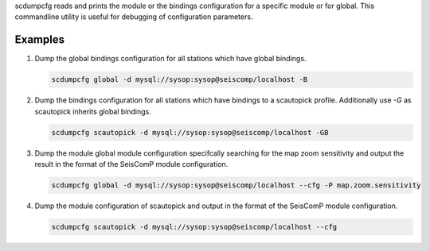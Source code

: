scdumpcfg reads and prints the module or the bindings configuration for a specific module or
for global. This commandline utility is useful for debugging of configuration parameters.

Examples
========

#. Dump the global bindings configuration for all stations which have global bindings.

   .. code-block:: sh

      scdumpcfg global -d mysql://sysop:sysop@seiscomp/localhost -B

#. Dump the bindings configuration for all stations which have bindings to a
   scautopick profile. Additionally use *-G* as scautopick inherits global bindings.

   .. code-block:: sh

      scdumpcfg scautopick -d mysql://sysop:sysop@seiscomp/localhost -GB

#. Dump the module global module configuration specifcally searching for the map
   zoom sensitivity and output the result in the format of the SeisComP module
   configuration.

   .. code-block:: sh

      scdumpcfg global -d mysql://sysop:sysop@seiscomp/localhost --cfg -P map.zoom.sensitivity

#. Dump the module configuration of scautopick and output in the format of the
   SeisComP module configuration.

   .. code-block:: sh

      scdumpcfg scautopick -d mysql://sysop:sysop@seiscomp/localhost --cfg
